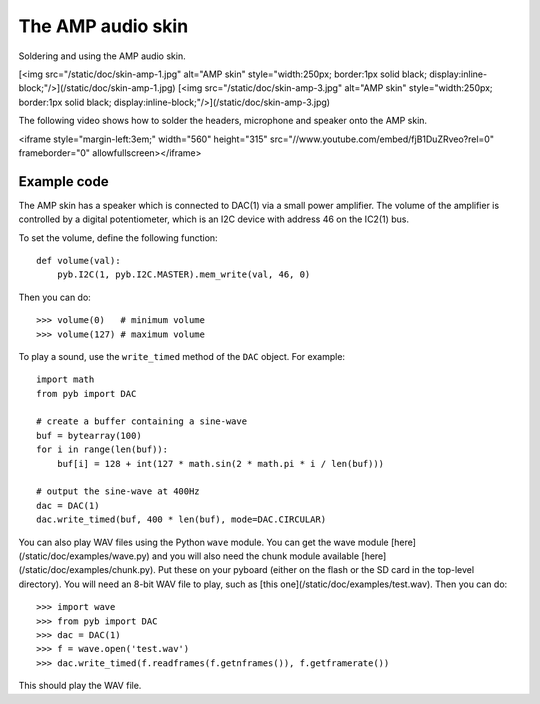 The AMP audio skin
==================

Soldering and using the AMP audio skin.

[<img src="/static/doc/skin-amp-1.jpg" alt="AMP skin" style="width:250px; border:1px solid black; display:inline-block;"/>](/static/doc/skin-amp-1.jpg)
[<img src="/static/doc/skin-amp-3.jpg" alt="AMP skin" style="width:250px; border:1px solid black; display:inline-block;"/>](/static/doc/skin-amp-3.jpg)

The following video shows how to solder the headers, microphone and speaker onto the AMP skin.

<iframe style="margin-left:3em;" width="560" height="315" src="//www.youtube.com/embed/fjB1DuZRveo?rel=0" frameborder="0" allowfullscreen></iframe>

Example code
------------

The AMP skin has a speaker which is connected to DAC(1) via a small
power amplifier.  The volume of the amplifier is controlled by a digital
potentiometer, which is an I2C device with address 46 on the IC2(1) bus.

To set the volume, define the following function::

    def volume(val):
        pyb.I2C(1, pyb.I2C.MASTER).mem_write(val, 46, 0)

Then you can do::

    >>> volume(0)   # minimum volume
    >>> volume(127) # maximum volume

To play a sound, use the ``write_timed`` method of the ``DAC`` object.
For example::

    import math
    from pyb import DAC

    # create a buffer containing a sine-wave
    buf = bytearray(100)
    for i in range(len(buf)):
        buf[i] = 128 + int(127 * math.sin(2 * math.pi * i / len(buf)))

    # output the sine-wave at 400Hz
    dac = DAC(1)
    dac.write_timed(buf, 400 * len(buf), mode=DAC.CIRCULAR)

You can also play WAV files using the Python ``wave`` module.  You can get
the wave module [here](/static/doc/examples/wave.py) and you will also need
the chunk module available [here](/static/doc/examples/chunk.py).  Put these
on your pyboard (either on the flash or the SD card in the top-level
directory).  You will need an 8-bit WAV file to play, such as
[this one](/static/doc/examples/test.wav).  Then you can do::

    >>> import wave
    >>> from pyb import DAC
    >>> dac = DAC(1)
    >>> f = wave.open('test.wav')
    >>> dac.write_timed(f.readframes(f.getnframes()), f.getframerate())

This should play the WAV file.
